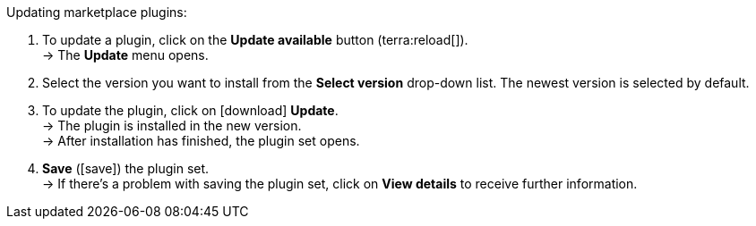 [.instruction]
Updating marketplace plugins:

. To update a plugin, click on the *Update available* button (terra:reload[]). +
→ The *Update* menu opens.
. Select the version you want to install from the *Select version* drop-down list. The newest version is selected by default.
. To update the plugin, click on icon:download[role=purple] *Update*. +
→ The plugin is installed in the new version. +
→ After installation has finished, the plugin set opens.
. *Save* (icon:save[role=green]) the plugin set. +
→ If there’s a problem with saving the plugin set, click on *View details* to receive further information.
